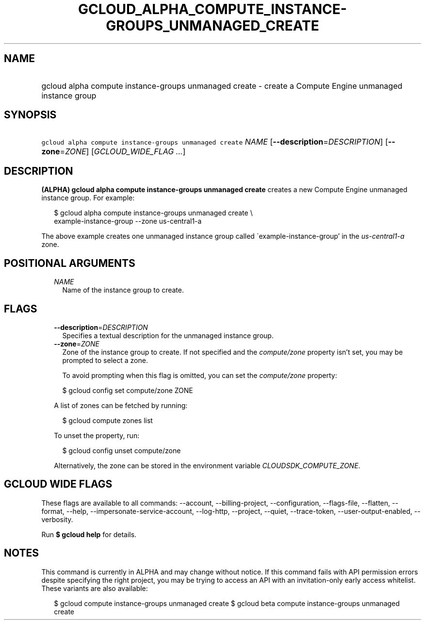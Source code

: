 
.TH "GCLOUD_ALPHA_COMPUTE_INSTANCE\-GROUPS_UNMANAGED_CREATE" 1



.SH "NAME"
.HP
gcloud alpha compute instance\-groups unmanaged create \- create a Compute Engine unmanaged instance group



.SH "SYNOPSIS"
.HP
\f5gcloud alpha compute instance\-groups unmanaged create\fR \fINAME\fR [\fB\-\-description\fR=\fIDESCRIPTION\fR] [\fB\-\-zone\fR=\fIZONE\fR] [\fIGCLOUD_WIDE_FLAG\ ...\fR]



.SH "DESCRIPTION"

\fB(ALPHA)\fR \fBgcloud alpha compute instance\-groups unmanaged create\fR
creates a new Compute Engine unmanaged instance group. For example:

.RS 2m
$ gcloud alpha compute instance\-groups unmanaged create \e
    example\-instance\-group \-\-zone us\-central1\-a
.RE

The above example creates one unmanaged instance group called
\'example\-instance\-group' in the \f5\fIus\-central1\-a\fR\fR zone.



.SH "POSITIONAL ARGUMENTS"

.RS 2m
.TP 2m
\fINAME\fR
Name of the instance group to create.


.RE
.sp

.SH "FLAGS"

.RS 2m
.TP 2m
\fB\-\-description\fR=\fIDESCRIPTION\fR
Specifies a textual description for the unmanaged instance group.

.TP 2m
\fB\-\-zone\fR=\fIZONE\fR
Zone of the instance group to create. If not specified and the
\f5\fIcompute/zone\fR\fR property isn't set, you may be prompted to select a
zone.

To avoid prompting when this flag is omitted, you can set the
\f5\fIcompute/zone\fR\fR property:

.RS 2m
$ gcloud config set compute/zone ZONE
.RE

A list of zones can be fetched by running:

.RS 2m
$ gcloud compute zones list
.RE

To unset the property, run:

.RS 2m
$ gcloud config unset compute/zone
.RE

Alternatively, the zone can be stored in the environment variable
\f5\fICLOUDSDK_COMPUTE_ZONE\fR\fR.


.RE
.sp

.SH "GCLOUD WIDE FLAGS"

These flags are available to all commands: \-\-account, \-\-billing\-project,
\-\-configuration, \-\-flags\-file, \-\-flatten, \-\-format, \-\-help,
\-\-impersonate\-service\-account, \-\-log\-http, \-\-project, \-\-quiet,
\-\-trace\-token, \-\-user\-output\-enabled, \-\-verbosity.

Run \fB$ gcloud help\fR for details.



.SH "NOTES"

This command is currently in ALPHA and may change without notice. If this
command fails with API permission errors despite specifying the right project,
you may be trying to access an API with an invitation\-only early access
whitelist. These variants are also available:

.RS 2m
$ gcloud compute instance\-groups unmanaged create
$ gcloud beta compute instance\-groups unmanaged create
.RE

